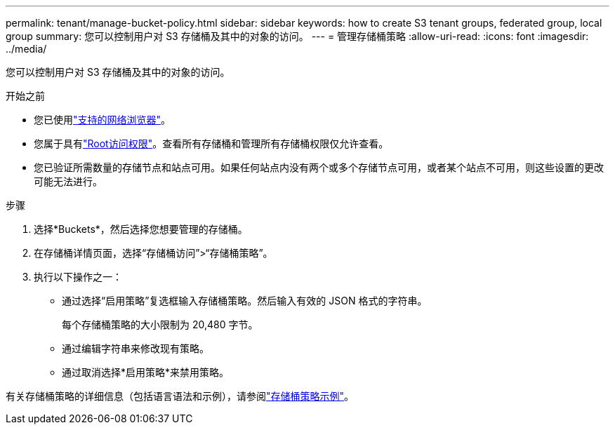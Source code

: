---
permalink: tenant/manage-bucket-policy.html 
sidebar: sidebar 
keywords: how to create S3 tenant groups, federated group, local group 
summary: 您可以控制用户对 S3 存储桶及其中的对象的访问。 
---
= 管理存储桶策略
:allow-uri-read: 
:icons: font
:imagesdir: ../media/


[role="lead"]
您可以控制用户对 S3 存储桶及其中的对象的访问。

.开始之前
* 您已使用link:../admin/web-browser-requirements.html["支持的网络浏览器"]。
* 您属于具有link:tenant-management-permissions.html["Root访问权限"]。查看所有存储桶和管理所有存储桶权限仅允许查看。
* 您已验证所需数量的存储节点和站点可用。如果任何站点内没有两个或多个存储节点可用，或者某个站点不可用，则这些设置的更改可能无法进行。


.步骤
. 选择*Buckets*，然后选择您想要管理的存储桶。
. 在存储桶详情页面，选择“存储桶访问”>“存储桶策略”。
. 执行以下操作之一：
+
** 通过选择“启用策略”复选框输入存储桶策略。然后输入有效的 JSON 格式的字符串。
+
每个存储桶策略的大小限制为 20,480 字节。

** 通过编辑字符串来修改现有策略。
** 通过取消选择*启用策略*来禁用策略。




有关存储桶策略的详细信息（包括语言语法和示例），请参阅link:../s3/example-bucket-policies.html["存储桶策略示例"]。
